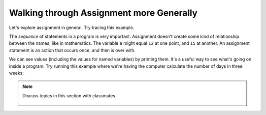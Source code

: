 ..  Copyright (C)  Mark Guzdial, Barbara Ericson, Briana Morrison
    Permission is granted to copy, distribute and/or modify this document
    under the terms of the GNU Free Documentation License, Version 1.3 or
    any later version published by the Free Software Foundation; with
    Invariant Sections being Forward, Prefaces, and Contributor List,
    no Front-Cover Texts, and no Back-Cover Texts.  A copy of the license
    is included in the section entitled "GNU Free Documentation License".

.. |runbutton| image:: Figures/run-button.png
    :height: 20px
    :align: top
    :alt: run button

.. |audiobutton| image:: Figures/start-audio-tour.png
    :height: 20px
    :align: top
    :alt: audio tour button

.. |codelensfirst| image:: Figures/codelens-first.png
    :height: 20px
    :align: top
    :alt: move to first button

.. |codelensback| image:: Figures/codelens-back.png
    :height: 20px
    :align: top
    :alt: back button

.. |codelensfwd| image:: Figures/codelens-forward.png
    :height: 20px
    :align: top
    :alt: forward (next) button

.. |codelenslast| image:: Figures/codelens-last.png
    :height: 20px
    :align: top
    :alt: move to last button
    
.. 	qnum::
	:start: 1
	:prefix: csp-3-7-

.. highlight:: java
   :linenothreshold: 4

Walking through Assignment more Generally
======================================================

Let's explore assignment in general.  Try tracing this example.

.. codelens:: Assign_Basic

   a = 1
   b = 12.3
   c = "Fred"
   d = b

.. mchoice:: 3_7_1_Assignment_Q1
   :answer_a: 1
   :answer_b: 12.3
   :answer_c: "b"
   :answer_d: "d"
   :correct: b
   :feedback_a: The variable a is not used in defining the variable b.
   :feedback_b: The variable d is set to a copy of the value in variable b.  The variable b still holds the value 12.3 as well.  
   :feedback_c: The variable d gets assigned the same value as the one stored in b.
   :feedback_d: The variable d gets its value from the variable b.  

   What is the value of variable ``d`` when this program is finished running?

The *sequence* of statements in a program is very important.  Assignment doesn't create some kind of relationship between the names, like in mathematics.  The variable ``a`` might equal ``12`` at one point, and ``15`` at another. An assignment statement is an action that occurs once, and then is over with.    

.. codelens:: Assign_Multiple

	    var1 = 45
	    var1 = 17.3
	    var2 = var1

.. mchoice:: 3_7_2_Assignment_Multiple_Q1
		   :answer_a: var1 is 45, var2 is 45
		   :answer_b: var1 is 45, var2 is var1
		   :answer_c: var1 is 17.3, var2 is 45
		   :answer_d: var1 is 17.3, var2 is 17.3
		   :correct: d
		   :feedback_a: The variable var1 was set to 45, but that gets changed in line 2, before var2 gets set to any value at all.
		   :feedback_b: Both variables contain numeric values, because those are the only values in this program.
		   :feedback_c: The variable var2 never gets set to 45 in this program.
		   :feedback_d: The variable var1 is first set to 45 and then changed to 17.3, and then, var2 gets the value from var1.

		   What are the values in ``var1`` and ``var2`` after this program runs?

We can see values (including the values for named variables) by printing them.  It's a useful way to see what's going on inside a program.  Try running this example where we're having the computer calculate the number of days in three weeks:

.. activecode:: Assign_Days
   :tour_1: "Line by line tour"; 1: calcDays-line1; 2: calcDays-line2; 3: calcDays-line3; 4: calcDays-line4; 5: calcDays-line5; 6: calcDays-line6;

   daysInWeek = 7
   print(daysInWeek)
   numDays = 7 * 3
   print(numDays)
   numDays2 = daysInWeek * 3
   print(numDays2)

.. mchoice:: 3_7_3_Assign_Days_Q1
		   :answer_a: 7, 7*3, daysInWeek*3
		   :answer_b: daysInWeek, numDays, numDays2
		   :answer_c: 7, 21, 21
		   :answer_d: 7, 21, 3
		   :correct: c
		   :feedback_a: The values will actually be computed and numbers will be printed.
		   :feedback_b: The variable names will not be printed.
		   :feedback_c: The first print will print the value of daysInWeek (7), the second the value of numDays (21), and the third the value of numDays2 (21).
		   :feedback_d: The value for daysInWeek will be computed and assigned.

		   What three values are printed when this program runs?
   
.. parsonsprob:: 3_7_4_Per_Person_Cost
   :practice: T
   :numbered: left
   :adaptive:

   The following program should figure out the cost per person for a dinner including the tip. But the blocks have been mixed up.  Drag the blocks from the left and put them in the correct order on the right.  Click the <i>Check Me</i> button to check your solution.</p>
   -----
   bill = 89.23
   =====
   tip = bill * 0.20
   =====
   total = bill + tip
   =====
   numPeople = 3
   perPersonCost = total / numPeople
   =====
   print(perPersonCost)

.. tabbed:: 3_7_5_WSt

        .. tab:: Question

           10 people went to a restaurant for dinner. Each guest ate 1 appetizer and 1 entree. The whole party shared 1 dessert. Write the code to calculate and print the total *bill* if each appetizer costs $2.00, each entree costs $9.89, and dessert costs $7.99.  It should print 126.89.
           
           .. activecode::  3_7_5_WSq
               :nocodelens:

        .. tab:: Answer
        
            Create variables to hold each value.  Calculate ``totalBill`` as ``appCost + entreeCost + costPerDessert``.  Be sure to print the result.
            
            .. activecode::  3_7_5_WSa
                :nocodelens:
                
                # DECLARE VARIABLES AND ASSIGN VALUES
                costPerApp = 2.00
                costPerEntree = 9.89
                costPerDessert = 7.99
                # CREATE FORMULA FOR BILL CALCULATION
                appCost = costPerApp * 10
                entreeCost = costPerEntree * 10
                totalBill = appCost + entreeCost + costPerDessert
                # PRINT THE RESULT
                print(totalBill)
                                
        .. tab:: Discussion 

            .. disqus::
                :shortname: cslearn4u
                :identifier: studentcsp_3_7_5_WSq

.. note::

    Discuss topics in this section with classmates. 

      .. disqus::
          :shortname: cslearn4u
          :identifier: studentcsp_3_7

